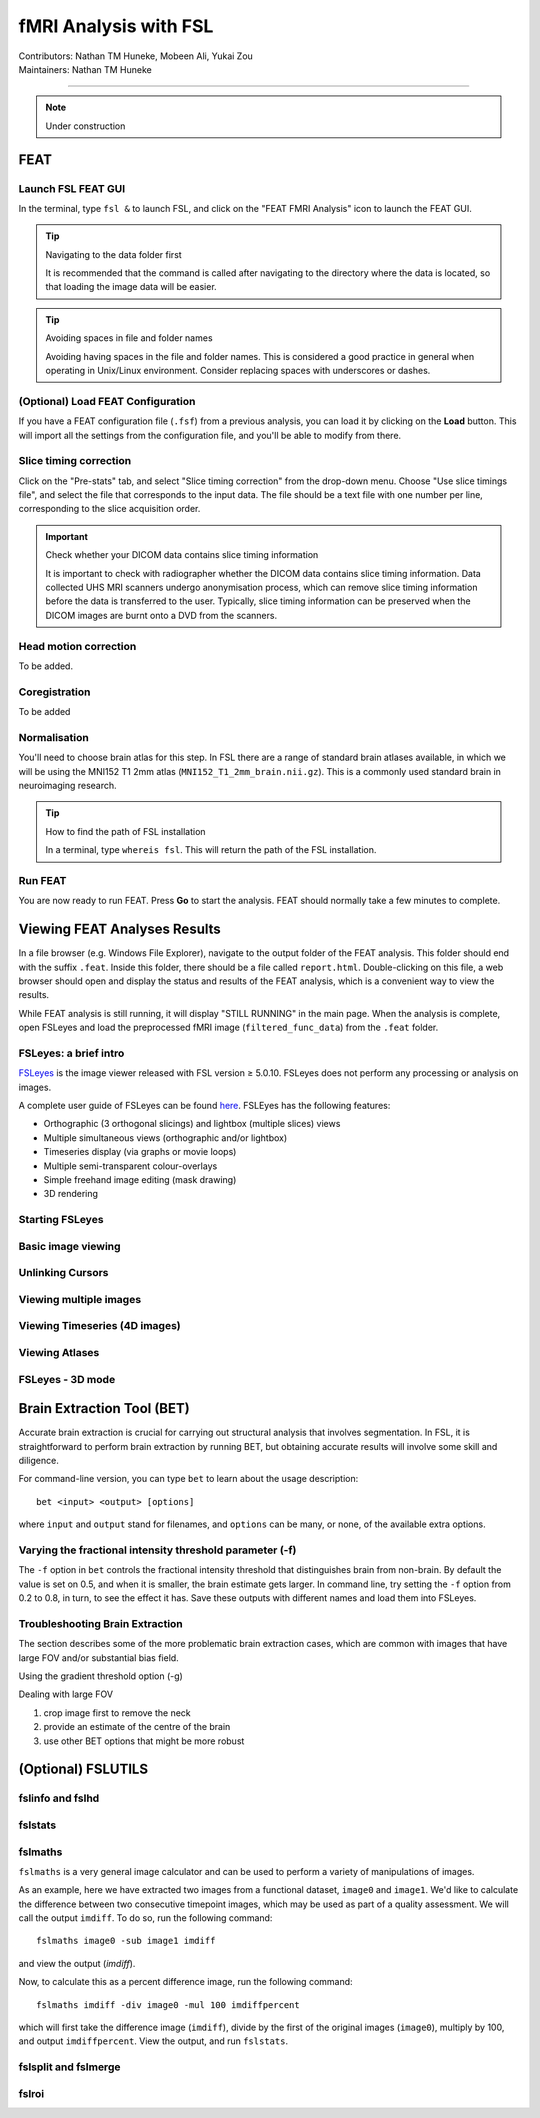 .. _intro.rst:

==============================================
fMRI Analysis with FSL
==============================================
| Contributors: Nathan TM Huneke, Mobeen Ali, Yukai Zou
| Maintainers: Nathan TM Huneke

--------------------------------------------

.. note::
    Under construction

FEAT
----

Launch FSL FEAT GUI
*******************

In the terminal, type ``fsl &`` to launch FSL, and click on the "FEAT FMRI Analysis" icon to launch the FEAT GUI.

.. tip:: Navigating to the data folder first

    It is recommended that the command is called after navigating to the directory where the data is located, so that loading the image data will be easier.

.. tip:: Avoiding spaces in file and folder names

    Avoiding having spaces in the file and folder names. This is considered a good practice in general when operating in Unix/Linux environment. Consider replacing spaces with underscores or dashes.

(Optional) Load FEAT Configuration
**********************************

If you have a FEAT configuration file (``.fsf``) from a previous analysis, you can load it by clicking on the **Load** button. This will import all the settings from the configuration file, and you'll be able to modify from there.

Slice timing correction
***********************

Click on the "Pre-stats" tab, and select "Slice timing correction" from the drop-down menu. Choose "Use slice timings file", and select the file that corresponds to the input data. The file should be a text file with one number per line, corresponding to the slice acquisition order. 

.. important:: Check whether your DICOM data contains slice timing information

    It is important to check with radiographer whether the DICOM data contains slice timing information. Data collected UHS MRI scanners undergo anonymisation process, which can remove slice timing information before the data is transferred to the user. Typically, slice timing information can be preserved when the DICOM images are burnt onto a DVD from the scanners.

Head motion correction
**********************

To be added.

Coregistration
***************

To be added

Normalisation
*************

You'll need to choose brain atlas for this step. In FSL there are a range of standard brain atlases available, in which we will be using the MNI152 T1 2mm atlas (``MNI152_T1_2mm_brain.nii.gz``). This is a commonly used standard brain in neuroimaging research.

.. tip:: How to find the path of FSL installation

    In a terminal, type ``whereis fsl``. This will return the path of the FSL installation.

Run FEAT
********

You are now ready to run FEAT. Press **Go** to start the analysis. FEAT should normally take a few minutes to complete. 

Viewing FEAT Analyses Results
-----------------------------

In a file browser (e.g. Windows File Explorer), navigate to the output folder of the FEAT analysis. This folder should end with the suffix ``.feat``. Inside this folder, there should be a file called ``report.html``. Double-clicking on this file, a web browser should open and display the status and results of the FEAT analysis, which is a convenient way to view the results. 

While FEAT analysis is still running, it will display "STILL RUNNING" in the main page. When the analysis is complete, open FSLeyes and load the preprocessed fMRI image (``filtered_func_data``) from the ``.feat`` folder. 

.. image:: ../../images/fmri-feat-viewing.png
   :width: 600

FSLeyes: a brief intro
**********************

`FSLeyes <https://fsl.fmrib.ox.ac.uk/fsl/fslwiki/FSLeyes>`_ is the image viewer released with FSL version ≥ 5.0.10. FSLeyes does not perform any processing or analysis on images.

A complete user guide of FSLeyes can be found `here <https://open.win.ox.ac.uk/pages/fsl/fsleyes/fsleyes/userdoc/>`_. FSLEyes has the following features:

* Orthographic (3 orthogonal slicings) and lightbox (multiple slices) views
* Multiple simultaneous views (orthographic and/or lightbox)
* Timeseries display (via graphs or movie loops)
* Multiple semi-transparent colour-overlays
* Simple freehand image editing (mask drawing)
* 3D rendering

Starting FSLeyes
****************

Basic image viewing
*******************

Unlinking Cursors
*****************

Viewing multiple images
***********************

Viewing Timeseries (4D images)
******************************

Viewing Atlases
***************

FSLeyes - 3D mode
*****************

Brain Extraction Tool (BET)
---------------------------

Accurate brain extraction is crucial for carrying out structural analysis that involves segmentation. In FSL, it is straightforward to perform brain extraction by running BET, but obtaining accurate results will involve some skill and diligence.

For command-line version, you can type ``bet`` to learn about the usage description:

::

    bet <input> <output> [options]

where ``input`` and ``output`` stand for filenames, and ``options`` can be many, or none, of the available extra options. 

Varying the fractional intensity threshold parameter (-f)
**********************************************************

The ``-f`` option in ``bet`` controls the fractional intensity threshold that distinguishes brain from non-brain. By default the value is set on 0.5, and when it is smaller, the brain estimate gets larger. In command line, try setting the ``-f`` option from 0.2 to 0.8, in turn, to see the effect it has. Save these outputs with different names and load them into FSLeyes. 

Troubleshooting Brain Extraction
********************************

The section describes some of the more problematic brain extraction cases, which are common with images that have large FOV and/or substantial bias field.

Using the gradient threshold option (-g)

Dealing with large FOV

1. crop image first to remove the neck
2. provide an estimate of the centre of the brain
3. use other BET options that might be more robust

(Optional) FSLUTILS
-------------------

fslinfo and fslhd
*****************

fslstats
********



fslmaths
********

``fslmaths`` is a very general image calculator and can be used to perform a variety of manipulations of images.

As an example, here we have extracted two images from a functional dataset, ``image0`` and ``image1``. We'd like to calculate the difference between two consecutive timepoint images, which may be used as part of a quality assessment. We will call the output ``imdiff``. To do so, run the following command:

::

    fslmaths image0 -sub image1 imdiff

and view the output (`imdiff`).

Now, to calculate this as a percent difference image, run the following command:

::

    fslmaths imdiff -div image0 -mul 100 imdiffpercent

which will first take the difference image (``imdiff``), divide by the first of the original images (``image0``), multiply by 100, and output ``imdiffpercent``. View the output, and run ``fslstats``.

fslsplit and fslmerge
*********************

fslroi
******
